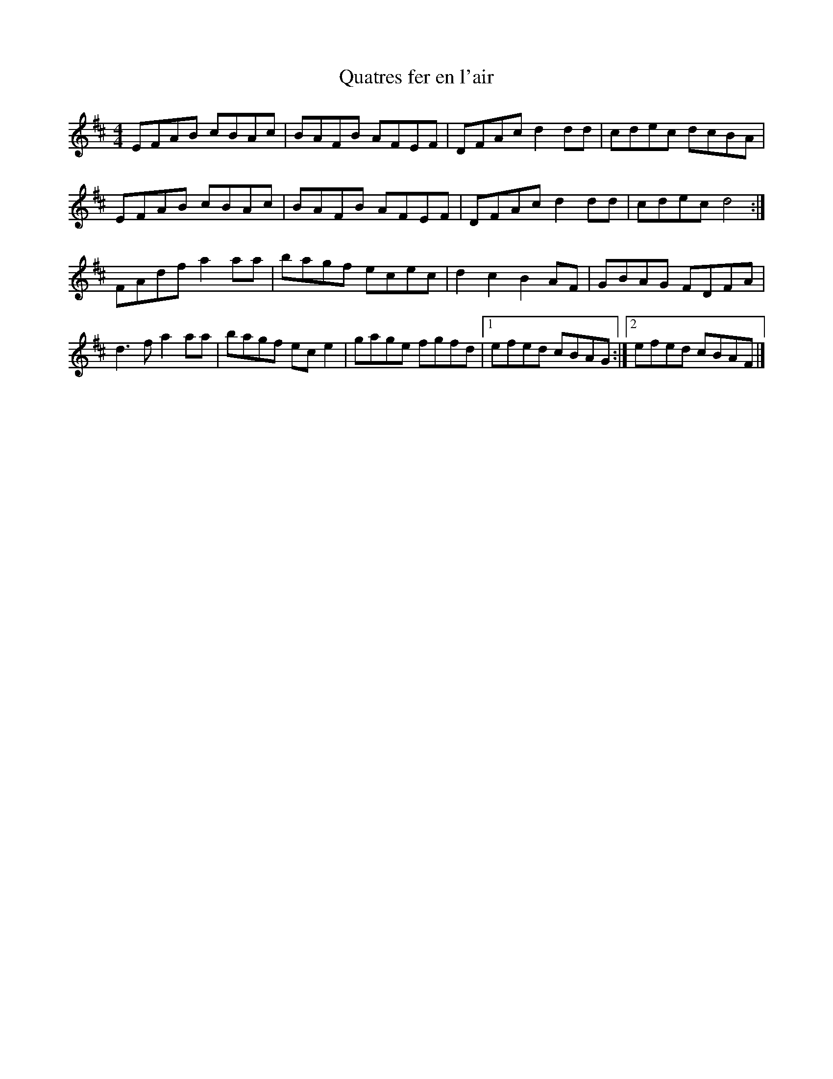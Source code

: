 X:37
T:Quatres fer en l'air
R:reel
M:4/4
L:1/8
K:D
EFAB cBAc | BAFB AFEF | DFAc d2dd | cdec dcBA |
EFAB cBAc | BAFB AFEF | DFAc d2dd | cdec d4:|
FAdf a2aa | bagf ecec | d2c2 B2AF | GBAG FDFA |
d3 f a2aa | bagf ece2 | gage fgfd |1 efed cBAG :|2 efed cBAF |]
